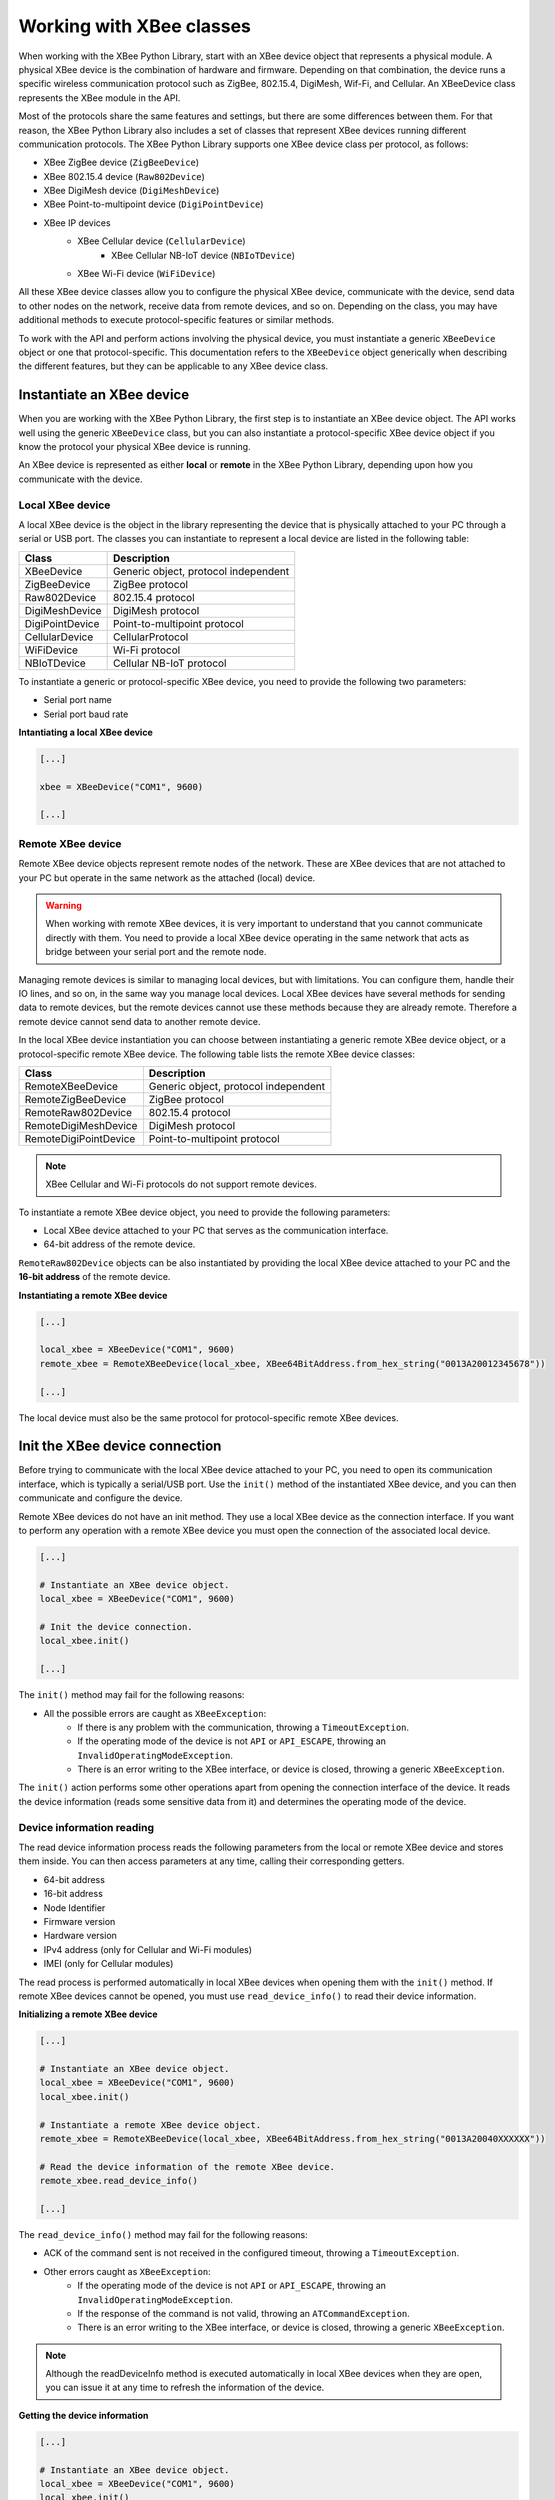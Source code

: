 Working with XBee classes
=========================

When working with the XBee Python Library, start with an XBee device object
that represents a physical module. A physical XBee device is the combination
of hardware and firmware. Depending on that combination, the device runs a
specific wireless communication protocol such as ZigBee, 802.15.4, DigiMesh,
Wif-Fi, and Cellular. An XBeeDevice class represents the XBee module in the
API.

Most of the protocols share the same features and settings, but there are some
differences between them. For that reason, the XBee Python Library also
includes a set of classes that represent XBee devices running different
communication protocols. The XBee Python Library supports one XBee device
class per protocol, as follows:

* XBee ZigBee device (``ZigBeeDevice``)
* XBee 802.15.4 device (``Raw802Device``)
* XBee DigiMesh device (``DigiMeshDevice``)
* XBee Point-to-multipoint device (``DigiPointDevice``)
* XBee IP devices
    * XBee Cellular device (``CellularDevice``)
        * XBee Cellular NB-IoT device (``NBIoTDevice``)
    * XBee Wi-Fi device (``WiFiDevice``)

All these XBee device classes allow you to configure the physical XBee device,
communicate with the device, send data to other nodes on the network, receive
data from remote devices, and so on. Depending on the class, you may have
additional methods to execute protocol-specific features or similar methods.

To work with the API and perform actions involving the physical device, you
must instantiate a generic ``XBeeDevice`` object or one that
protocol-specific. This documentation refers to the ``XBeeDevice`` object
generically when describing the different features, but they can be applicable
to any XBee device class.


Instantiate an XBee device
--------------------------

When you are working with the XBee Python Library, the first step is to
instantiate an XBee device object. The API works well using the generic
``XBeeDevice`` class, but you can also instantiate a protocol-specific XBee
device object if you know the protocol your physical XBee device is running.

An XBee device is represented as either **local** or **remote** in the XBee
Python Library, depending upon how you communicate with the device.


Local XBee device
`````````````````

A local XBee device is the object in the library representing the device that
is physically attached to your PC through a serial or USB port. The classes
you can instantiate to represent a local device are listed in the following
table:

+-----------------+--------------------------------------+
| Class           | Description                          |
+=================+======================================+
| XBeeDevice      | Generic object, protocol independent |
+-----------------+--------------------------------------+
| ZigBeeDevice    | ZigBee protocol                      |
+-----------------+--------------------------------------+
| Raw802Device    | 802.15.4 protocol                    |
+-----------------+--------------------------------------+
| DigiMeshDevice  | DigiMesh protocol                    |
+-----------------+--------------------------------------+
| DigiPointDevice | Point-to-multipoint protocol         |
+-----------------+--------------------------------------+
| CellularDevice  | CellularProtocol                     |
+-----------------+--------------------------------------+
| WiFiDevice      | Wi-Fi protocol                       |
+-----------------+--------------------------------------+
| NBIoTDevice     | Cellular NB-IoT protocol             |
+-----------------+--------------------------------------+

To instantiate a generic or protocol-specific XBee device, you need to provide
the following two parameters:

* Serial port name
* Serial port baud rate

**Intantiating a local XBee device**

.. code:: python

  [...]

  xbee = XBeeDevice("COM1", 9600)

  [...]


Remote XBee device
``````````````````

Remote XBee device objects represent remote nodes of the network. These are
XBee devices that are not attached to your PC but operate in the same network
as the attached (local) device.

.. warning::
  When working with remote XBee devices, it is very important to understand
  that you cannot communicate directly with them. You need to provide a local
  XBee device operating in the same network that acts as bridge between your
  serial port and the remote node.

Managing remote devices is similar to managing local devices, but with
limitations. You can configure them, handle their IO lines, and so on, in the
same way you manage local devices. Local XBee devices have several methods for
sending data to remote devices, but the remote devices cannot use these
methods because they are already remote. Therefore a remote device cannot send
data to another remote device.

In the local XBee device instantiation you can choose between instantiating a
generic remote XBee device object, or a protocol-specific remote XBee device.
The following table lists the remote XBee device classes:

+-----------------------+--------------------------------------+
| Class                 | Description                          |
+=======================+======================================+
| RemoteXBeeDevice      | Generic object, protocol independent |
+-----------------------+--------------------------------------+
| RemoteZigBeeDevice    | ZigBee protocol                      |
+-----------------------+--------------------------------------+
| RemoteRaw802Device    | 802.15.4 protocol                    |
+-----------------------+--------------------------------------+
| RemoteDigiMeshDevice  | DigiMesh protocol                    |
+-----------------------+--------------------------------------+
| RemoteDigiPointDevice | Point-to-multipoint protocol         |
+-----------------------+--------------------------------------+


.. note::
  XBee Cellular and Wi-Fi protocols do not support remote devices.

To instantiate a remote XBee device object, you need to provide the following
parameters:

* Local XBee device attached to your PC that serves as the communication
  interface.
* 64-bit address of the remote device.

``RemoteRaw802Device`` objects can be also instantiated by providing the local
XBee device attached to your PC and the **16-bit address** of the remote
device.

**Instantiating a remote XBee device**

.. code:: python

  [...]

  local_xbee = XBeeDevice("COM1", 9600)
  remote_xbee = RemoteXBeeDevice(local_xbee, XBee64BitAddress.from_hex_string("0013A20012345678"))

  [...]

The local device must also be the same protocol for protocol-specific remote
XBee devices.


Init the XBee device connection
-------------------------------

Before trying to communicate with the local XBee device attached to your PC,
you need to open its communication interface, which is typically a serial/USB
port. Use the ``init()`` method of the instantiated XBee device, and you can
then communicate and configure the device.

Remote XBee devices do not have an init method. They use a local XBee device
as the connection interface. If you want to perform any operation with a remote
XBee device you must open the connection of the associated local device.

.. code:: python

  [...]

  # Instantiate an XBee device object.
  local_xbee = XBeeDevice("COM1", 9600)

  # Init the device connection.
  local_xbee.init()

  [...]

The ``init()`` method may fail for the following reasons:

* All the possible errors are caught as ``XBeeException``:
    * If there is any problem with the communication, throwing a
      ``TimeoutException``.
    * If the operating mode of the device is not ``API`` or ``API_ESCAPE``,
      throwing an ``InvalidOperatingModeException``.
    * There is an error writing to the XBee interface, or device is closed,
      throwing a generic ``XBeeException``.

The ``init()`` action performs some other operations apart from opening the
connection interface of the device. It reads the device information (reads
some sensitive data from it) and determines the operating mode of the device.


Device information reading
``````````````````````````

The read device information process reads the following parameters from the
local or remote XBee device and stores them inside. You can then access
parameters at any time, calling their corresponding getters.

* 64-bit address
* 16-bit address
* Node Identifier
* Firmware version
* Hardware version
* IPv4 address (only for Cellular and Wi-Fi modules)
* IMEI (only for Cellular modules)

The read process is performed automatically in local XBee devices when
opening them with the ``init()`` method. If remote XBee devices cannot be
opened, you must use ``read_device_info()`` to read their device information.

**Initializing a remote XBee device**

.. code:: python

  [...]

  # Instantiate an XBee device object.
  local_xbee = XBeeDevice("COM1", 9600)
  local_xbee.init()

  # Instantiate a remote XBee device object.
  remote_xbee = RemoteXBeeDevice(local_xbee, XBee64BitAddress.from_hex_string("0013A20040XXXXXX"))

  # Read the device information of the remote XBee device.
  remote_xbee.read_device_info()

  [...]

The ``read_device_info()`` method may fail for the following reasons:

* ACK of the command sent is not received in the configured timeout, throwing
  a ``TimeoutException``.
* Other errors caught as ``XBeeException``:
    * If the operating mode of the device is not ``API`` or ``API_ESCAPE``,
      throwing an ``InvalidOperatingModeException``.
    * If the response of the command is not valid, throwing an
      ``ATCommandException``.
    * There is an error writing to the XBee interface, or device is closed,
      throwing a generic ``XBeeException``.

.. note::
  Although the readDeviceInfo method is executed automatically in local XBee
  devices when they are open, you can issue it at any time to refresh the
  information of the device.

**Getting the device information**

.. code:: python

  [...]

  # Instantiate an XBee device object.
  local_xbee = XBeeDevice("COM1", 9600)
  local_xbee.init()

  # Get the 64-bit address of the device.
  addr_64 = device.get_64bit_addr()
  # Get the Node identifier of the device.
  node_id = device.get_node_id()
  # Get the Hardware version of the device.
  hardware_version = device.get_hardware_version()
  # Get the Firmware version of the device.
  firmware_version = device.get_firmware_version()

The read device information process also determines the communication protocol
of the local or remote XBee device object. This is typically something you
need to know beforehand if you are not using the generic `XBeeDevice` object.

However, the API performs this operation to ensure that the class you
instantiated is the correct one. So, if you instantiated a ZigBee device and
the ``init()`` process realizes that the physical device is actually a DigiMesh
device, you receive an `XBeeDeviceException` indicating the device.

You can retrieve the protocol of the XBee device from the object executing the
corresponding getter.

**Getting the XBee protocol**

.. code:: python

  [...]

  # Instantiate an XBee device object.
  local_xbee = XBeeDevice("COM1", 9600)
  local_xbee.init()

  # Get the protocol of the device.
  protocol = myXBeeDevice.getXBeeProtocol()


Device operating mode
`````````````````````

The ``init()`` process also reads the operating mode of the physical local
device and stores it in the object. As with previous settings, you can
retrieve the operating mode from the object at any time by calling the
corresponding getter.

**Getting the operating mode**

.. code:: python

  [...]

  # Instantiate an XBee device object.
  local_xbee = XBeeDevice("COM1", 9600)
  local_xbee.init()

  # Get the operating mode of the device.
  operating_mode = local_xbee.get_operating_mode()

Remote devices do not have an ``init()`` method, so you receive ``UNKNOWN``
when retrieving the operating mode of a remote XBee device.

The XBee Python Library supports 2 operating modes for local devices:

* API
* API with escaped characters

This means that AT (transparent) mode is not supported by the API. So, if
you try to execute the ``init()`` method in a local device working in AT mode,
you get an ``XBeeException`` caused by an ``InvalidOperatingModeException``.


Finalize the XBee device connection
-----------------------------------

You must call the ``finalize()`` method all times you finish your XBee
application. You can use this in the finnaly block or something similar.

If you don't do this, you may have problems with the packet listener, that is
being executed in a separated thread.

This method guarantees that the listener thread will be stopped and the
serial port will be closed.

**Finalizing a XBeeDevice**

.. code:: python

  [...]

  # Instantiate an XBee device object.
  local_xbee = XBeeDevice("COM1", 9600)

  try:
      xbee.init()

      [...]

  finally:
      if xbee is not None and xbee.is_initialized():
          xbee.finalize()

Remote XBee devices cannot be initialized, so they cannot be finalized either.
To finalize the connection of a remote device you need to finalize the
connection of the local associated device.
